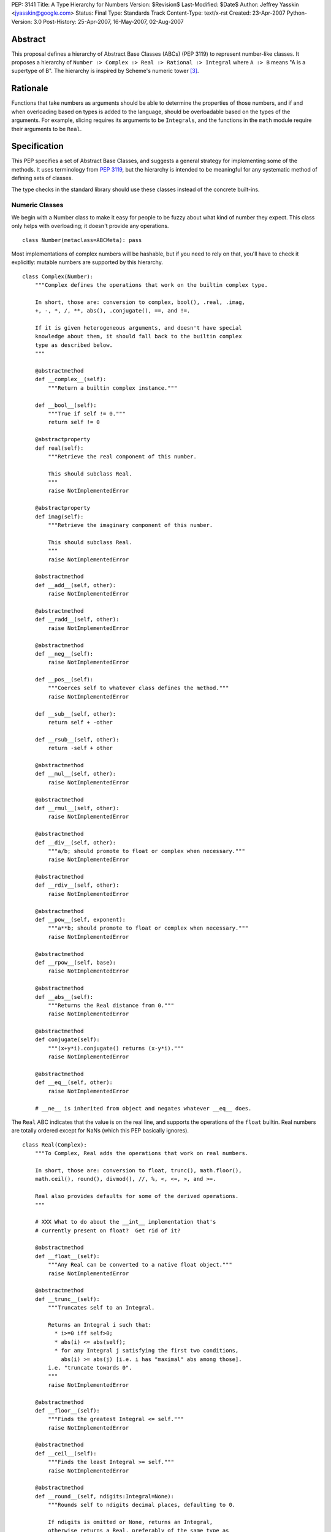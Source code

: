 PEP: 3141
Title: A Type Hierarchy for Numbers
Version: $Revision$
Last-Modified: $Date$
Author: Jeffrey Yasskin <jyasskin@google.com>
Status: Final
Type: Standards Track
Content-Type: text/x-rst
Created: 23-Apr-2007
Python-Version: 3.0
Post-History: 25-Apr-2007, 16-May-2007, 02-Aug-2007


Abstract
========

This proposal defines a hierarchy of Abstract Base Classes (ABCs) (PEP
3119) to represent number-like classes. It proposes a hierarchy of
``Number :> Complex :> Real :> Rational :> Integral`` where ``A :> B``
means "A is a supertype of B". The hierarchy is inspired by Scheme's
numeric tower [#schemetower]_.

Rationale
=========

Functions that take numbers as arguments should be able to determine
the properties of those numbers, and if and when overloading based on
types is added to the language, should be overloadable based on the
types of the arguments. For example, slicing requires its arguments to
be ``Integrals``, and the functions in the ``math`` module require
their arguments to be ``Real``.

Specification
=============

This PEP specifies a set of Abstract Base Classes, and suggests a
general strategy for implementing some of the methods. It uses
terminology from :pep:`3119`, but the hierarchy is intended to be
meaningful for any systematic method of defining sets of classes.

The type checks in the standard library should use these classes
instead of the concrete built-ins.


Numeric Classes
---------------

We begin with a Number class to make it easy for people to be fuzzy
about what kind of number they expect. This class only helps with
overloading; it doesn't provide any operations. ::

    class Number(metaclass=ABCMeta): pass


Most implementations of complex numbers will be hashable, but if you
need to rely on that, you'll have to check it explicitly: mutable
numbers are supported by this hierarchy. ::

    class Complex(Number):
        """Complex defines the operations that work on the builtin complex type.

        In short, those are: conversion to complex, bool(), .real, .imag,
        +, -, *, /, **, abs(), .conjugate(), ==, and !=.

        If it is given heterogeneous arguments, and doesn't have special
        knowledge about them, it should fall back to the builtin complex
        type as described below.
        """

        @abstractmethod
        def __complex__(self):
            """Return a builtin complex instance."""

        def __bool__(self):
            """True if self != 0."""
            return self != 0

        @abstractproperty
        def real(self):
            """Retrieve the real component of this number.

            This should subclass Real.
            """
            raise NotImplementedError

        @abstractproperty
        def imag(self):
            """Retrieve the imaginary component of this number.

            This should subclass Real.
            """
            raise NotImplementedError

        @abstractmethod
        def __add__(self, other):
            raise NotImplementedError

        @abstractmethod
        def __radd__(self, other):
            raise NotImplementedError

        @abstractmethod
        def __neg__(self):
            raise NotImplementedError

        def __pos__(self):
            """Coerces self to whatever class defines the method."""
            raise NotImplementedError

        def __sub__(self, other):
            return self + -other

        def __rsub__(self, other):
            return -self + other

        @abstractmethod
        def __mul__(self, other):
            raise NotImplementedError

        @abstractmethod
        def __rmul__(self, other):
            raise NotImplementedError

        @abstractmethod
        def __div__(self, other):
            """a/b; should promote to float or complex when necessary."""
            raise NotImplementedError

        @abstractmethod
        def __rdiv__(self, other):
            raise NotImplementedError

        @abstractmethod
        def __pow__(self, exponent):
            """a**b; should promote to float or complex when necessary."""
            raise NotImplementedError

        @abstractmethod
        def __rpow__(self, base):
            raise NotImplementedError

        @abstractmethod
        def __abs__(self):
            """Returns the Real distance from 0."""
            raise NotImplementedError

        @abstractmethod
        def conjugate(self):
            """(x+y*i).conjugate() returns (x-y*i)."""
            raise NotImplementedError

        @abstractmethod
        def __eq__(self, other):
            raise NotImplementedError

        # __ne__ is inherited from object and negates whatever __eq__ does.


The ``Real`` ABC indicates that the value is on the real line, and
supports the operations of the ``float`` builtin. Real numbers are
totally ordered except for NaNs (which this PEP basically ignores). ::

    class Real(Complex):
        """To Complex, Real adds the operations that work on real numbers.

        In short, those are: conversion to float, trunc(), math.floor(),
        math.ceil(), round(), divmod(), //, %, <, <=, >, and >=.

        Real also provides defaults for some of the derived operations.
        """

        # XXX What to do about the __int__ implementation that's
        # currently present on float?  Get rid of it?

        @abstractmethod
        def __float__(self):
            """Any Real can be converted to a native float object."""
            raise NotImplementedError

        @abstractmethod
        def __trunc__(self):
            """Truncates self to an Integral.

            Returns an Integral i such that:
              * i>=0 iff self>0;
              * abs(i) <= abs(self);
              * for any Integral j satisfying the first two conditions,
                abs(i) >= abs(j) [i.e. i has "maximal" abs among those].
            i.e. "truncate towards 0".
            """
            raise NotImplementedError

        @abstractmethod
        def __floor__(self):
            """Finds the greatest Integral <= self."""
            raise NotImplementedError

        @abstractmethod
        def __ceil__(self):
            """Finds the least Integral >= self."""
            raise NotImplementedError

        @abstractmethod
        def __round__(self, ndigits:Integral=None):
            """Rounds self to ndigits decimal places, defaulting to 0.

            If ndigits is omitted or None, returns an Integral,
            otherwise returns a Real, preferably of the same type as
            self. Types may choose which direction to round half. For
            example, float rounds half toward even.

            """
            raise NotImplementedError

        def __divmod__(self, other):
            """The pair (self // other, self % other).

            Sometimes this can be computed faster than the pair of
            operations.
            """
            return (self // other, self % other)

        def __rdivmod__(self, other):
            """The pair (self // other, self % other).

            Sometimes this can be computed faster than the pair of
            operations.
            """
            return (other // self, other % self)

        @abstractmethod
        def __floordiv__(self, other):
            """The floor() of self/other. Integral."""
            raise NotImplementedError

        @abstractmethod
        def __rfloordiv__(self, other):
            """The floor() of other/self."""
            raise NotImplementedError

        @abstractmethod
        def __mod__(self, other):
            """self % other

            See
            https://mail.python.org/pipermail/python-3000/2006-May/001735.html
            and consider using "self/other - trunc(self/other)"
            instead if you're worried about round-off errors.
            """
            raise NotImplementedError

        @abstractmethod
        def __rmod__(self, other):
            """other % self"""
            raise NotImplementedError

        @abstractmethod
        def __lt__(self, other):
            """< on Reals defines a total ordering, except perhaps for NaN."""
            raise NotImplementedError

        @abstractmethod
        def __le__(self, other):
            raise NotImplementedError

        # __gt__ and __ge__ are automatically done by reversing the arguments.
        # (But __le__ is not computed as the opposite of __gt__!)

        # Concrete implementations of Complex abstract methods.
        # Subclasses may override these, but don't have to.

        def __complex__(self):
            return complex(float(self))

        @property
        def real(self):
            return +self

        @property
        def imag(self):
            return 0

        def conjugate(self):
            """Conjugate is a no-op for Reals."""
            return +self


We should clean up Demo/classes/Rat.py and promote it into
rational.py in the standard library. Then it will implement the
Rational ABC. ::

    class Rational(Real, Exact):
        """.numerator and .denominator should be in lowest terms."""

        @abstractproperty
        def numerator(self):
            raise NotImplementedError

        @abstractproperty
        def denominator(self):
            raise NotImplementedError

        # Concrete implementation of Real's conversion to float.
        # (This invokes Integer.__div__().)

        def __float__(self):
            return self.numerator / self.denominator


And finally integers::

    class Integral(Rational):
        """Integral adds a conversion to int and the bit-string operations."""

        @abstractmethod
        def __int__(self):
            raise NotImplementedError

        def __index__(self):
            """__index__() exists because float has __int__()."""
            return int(self)

        def __lshift__(self, other):
            return int(self) << int(other)

        def __rlshift__(self, other):
            return int(other) << int(self)

        def __rshift__(self, other):
            return int(self) >> int(other)

        def __rrshift__(self, other):
            return int(other) >> int(self)

        def __and__(self, other):
            return int(self) & int(other)

        def __rand__(self, other):
            return int(other) & int(self)

        def __xor__(self, other):
            return int(self) ^ int(other)

        def __rxor__(self, other):
            return int(other) ^ int(self)

        def __or__(self, other):
            return int(self) | int(other)

        def __ror__(self, other):
            return int(other) | int(self)

        def __invert__(self):
            return ~int(self)

        # Concrete implementations of Rational and Real abstract methods.
        def __float__(self):
            """float(self) == float(int(self))"""
            return float(int(self))

        @property
        def numerator(self):
            """Integers are their own numerators."""
            return +self

        @property
        def denominator(self):
            """Integers have a denominator of 1."""
            return 1


Changes to operations and __magic__ methods
-------------------------------------------

To support more precise narrowing from float to int (and more
generally, from Real to Integral), we propose the following new
__magic__ methods, to be called from the corresponding library
functions. All of these return Integrals rather than Reals.

1. ``__trunc__(self)``, called from a new builtin ``trunc(x)``, which
   returns the Integral closest to ``x`` between 0 and ``x``.

2. ``__floor__(self)``, called from ``math.floor(x)``, which returns
   the greatest Integral ``<= x``.

3. ``__ceil__(self)``, called from ``math.ceil(x)``, which returns the
   least Integral ``>= x``.

4. ``__round__(self)``, called from ``round(x)``, which returns the
   Integral closest to ``x``, rounding half as the type chooses.
   ``float`` will change in 3.0 to round half toward even. There is
   also a 2-argument version, ``__round__(self, ndigits)``, called
   from ``round(x, ndigits)``, which should return a Real.

In 2.6, ``math.floor``, ``math.ceil``, and ``round`` will continue to
return floats.

The ``int()`` conversion implemented by ``float`` is equivalent to
``trunc()``.  In general, the ``int()`` conversion should try
``__int__()`` first and if it is not found, try ``__trunc__()``.

``complex.__{divmod,mod,floordiv,int,float}__`` also go away. It would
be nice to provide a nice error message to help confused porters, but
not appearing in ``help(complex)`` is more important.


Notes for type implementors
---------------------------

Implementors should be careful to make equal numbers equal and
hash them to the same values. This may be subtle if there are two
different extensions of the real numbers. For example, a complex type
could reasonably implement hash() as follows::

        def __hash__(self):
            return hash(complex(self))

but should be careful of any values that fall outside of the built in
complex's range or precision.

Adding More Numeric ABCs
~~~~~~~~~~~~~~~~~~~~~~~~

There are, of course, more possible ABCs for numbers, and this would
be a poor hierarchy if it precluded the possibility of adding
those. You can add ``MyFoo`` between ``Complex`` and ``Real`` with::

    class MyFoo(Complex): ...
    MyFoo.register(Real)

Implementing the arithmetic operations
~~~~~~~~~~~~~~~~~~~~~~~~~~~~~~~~~~~~~~

We want to implement the arithmetic operations so that mixed-mode
operations either call an implementation whose author knew about the
types of both arguments, or convert both to the nearest built in type
and do the operation there. For subtypes of Integral, this means that
__add__ and __radd__ should be defined as::

    class MyIntegral(Integral):

        def __add__(self, other):
            if isinstance(other, MyIntegral):
                return do_my_adding_stuff(self, other)
            elif isinstance(other, OtherTypeIKnowAbout):
                return do_my_other_adding_stuff(self, other)
            else:
                return NotImplemented

        def __radd__(self, other):
            if isinstance(other, MyIntegral):
                return do_my_adding_stuff(other, self)
            elif isinstance(other, OtherTypeIKnowAbout):
                return do_my_other_adding_stuff(other, self)
            elif isinstance(other, Integral):
                return int(other) + int(self)
            elif isinstance(other, Real):
                return float(other) + float(self)
            elif isinstance(other, Complex):
                return complex(other) + complex(self)
            else:
                return NotImplemented


There are 5 different cases for a mixed-type operation on subclasses
of Complex. I'll refer to all of the above code that doesn't refer to
MyIntegral and OtherTypeIKnowAbout as "boilerplate". ``a`` will be an
instance of ``A``, which is a subtype of ``Complex`` (``a : A <:
Complex``), and ``b : B <: Complex``. I'll consider ``a + b``:

1. If A defines an __add__ which accepts b, all is well.
2. If A falls back to the boilerplate code, and it were to return
   a value from __add__, we'd miss the possibility that B defines
   a more intelligent __radd__, so the boilerplate should return
   NotImplemented from __add__. (Or A may not implement __add__ at
   all.)
3. Then B's __radd__ gets a chance. If it accepts a, all is well.
4. If it falls back to the boilerplate, there are no more possible
   methods to try, so this is where the default implementation
   should live.
5. If B <: A, Python tries B.__radd__ before A.__add__. This is
   ok, because it was implemented with knowledge of A, so it can
   handle those instances before delegating to Complex.

If ``A<:Complex`` and ``B<:Real`` without sharing any other knowledge,
then the appropriate shared operation is the one involving the built
in complex, and both __radd__s land there, so ``a+b == b+a``.


Rejected Alternatives
=====================

The initial version of this PEP defined an algebraic hierarchy
inspired by a Haskell Numeric Prelude [#numericprelude]_ including
MonoidUnderPlus, AdditiveGroup, Ring, and Field, and mentioned several
other possible algebraic types before getting to the numbers. We had
expected this to be useful to people using vectors and matrices, but
the NumPy community really wasn't interested, and we ran into the
issue that even if ``x`` is an instance of ``X <: MonoidUnderPlus``
and ``y`` is an instance of ``Y <: MonoidUnderPlus``, ``x + y`` may
still not make sense.

Then we gave the numbers a much more branching structure to include
things like the Gaussian Integers and Z/nZ, which could be Complex but
wouldn't necessarily support things like division. The community
decided that this was too much complication for Python, so I've now
scaled back the proposal to resemble the Scheme numeric tower much
more closely.


The Decimal Type
================

After consultation with its authors it has been decided that the
``Decimal`` type should not at this time be made part of the numeric
tower.


References
==========

.. [#classtree] Possible Python 3K Class Tree?, wiki page by Bill Janssen
   (http://wiki.python.org/moin/AbstractBaseClasses)

.. [#numericprelude] NumericPrelude: An experimental alternative hierarchy
   of numeric type classes
   (https://archives.haskell.org/code.haskell.org/numeric-prelude/docs/html/index.html)

.. [#schemetower] The Scheme numerical tower
   (https://groups.csail.mit.edu/mac/ftpdir/scheme-reports/r5rs-html/r5rs_8.html#SEC50)


Acknowledgements
================

Thanks to Neal Norwitz for encouraging me to write this PEP in the
first place, to Travis Oliphant for pointing out that the numpy people
didn't really care about the algebraic concepts, to Alan Isaac for
reminding me that Scheme had already done this, and to Guido van
Rossum and lots of other people on the mailing list for refining the
concept.

Copyright
=========

This document has been placed in the public domain.
